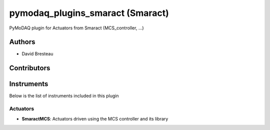 pymodaq_plugins_smaract (Smaract)
#################################

.. image:: https://img.shields.io/pypi/v/pymodaq_plugins_smaract.svg
   :target: https://pypi.org/project/pymodaq_plugins_smaract/
   :alt: Latest Version

.. image:: https://readthedocs.org/projects/pymodaq/badge/?version=latest
   :target: https://pymodaq.readthedocs.io/en/stable/?badge=latest
   :alt: Documentation Status

.. image:: https://github.com/CEMES-CNRS/pymodaq_plugins_smaract/workflows/Upload%20Python%20Package/badge.svg
    :target: https://github.com/CEMES-CNRS/pymodaq_plugins_smaract

PyMoDAQ plugin for Actuators from Smaract (MCS_controller, ...)


Authors
=======

* David Bresteau

Contributors
============




Instruments
===========
Below is the list of instruments included in this plugin

Actuators
+++++++++

* **SmaractMCS**: Actuators driven using the MCS controller and its library
